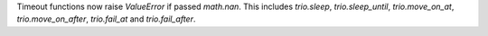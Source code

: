 Timeout functions now raise `ValueError` if passed `math.nan`. This includes `trio.sleep`, `trio.sleep_until`, `trio.move_on_at`, `trio.move_on_after`, `trio.fail_at` and `trio.fail_after`.
